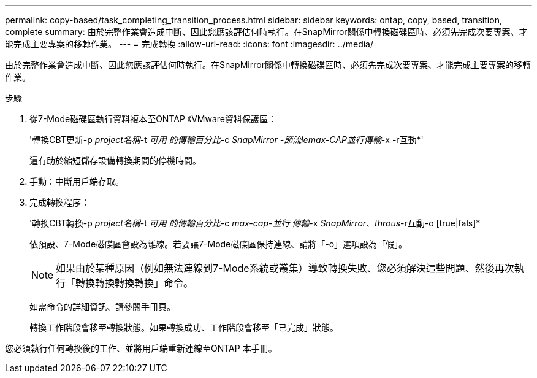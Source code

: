 ---
permalink: copy-based/task_completing_transition_process.html 
sidebar: sidebar 
keywords: ontap, copy, based, transition, complete 
summary: 由於完整作業會造成中斷、因此您應該評估何時執行。在SnapMirror關係中轉換磁碟區時、必須先完成次要專案、才能完成主要專案的移轉作業。 
---
= 完成轉換
:allow-uri-read: 
:icons: font
:imagesdir: ../media/


[role="lead"]
由於完整作業會造成中斷、因此您應該評估何時執行。在SnapMirror關係中轉換磁碟區時、必須先完成次要專案、才能完成主要專案的移轉作業。

.步驟
. 從7-Mode磁碟區執行資料複本至ONTAP 《VMware資料保護區：
+
'轉換CBT更新-p _project名稱_-t _可用 的傳輸百分比_-c _SnapMirror -節流lemax-CAP並行傳輸_-x -r互動*'

+
這有助於縮短儲存設備轉換期間的停機時間。

. 手動：中斷用戶端存取。
. 完成轉換程序：
+
'轉換CBT轉換-p _project名稱_-t _可用 的傳輸百分比_-c _max-cap-並行 傳輸_-x _SnapMirror、throus_-r互動-o [true|fals]*

+
依預設、7-Mode磁碟區會設為離線。若要讓7-Mode磁碟區保持連線、請將「-o」選項設為「假」。

+

NOTE: 如果由於某種原因（例如無法連線到7-Mode系統或叢集）導致轉換失敗、您必須解決這些問題、然後再次執行「轉換轉換轉換轉換」命令。

+
如需命令的詳細資訊、請參閱手冊頁。

+
轉換工作階段會移至轉換狀態。如果轉換成功、工作階段會移至「已完成」狀態。



您必須執行任何轉換後的工作、並將用戶端重新連線至ONTAP 本手冊。
